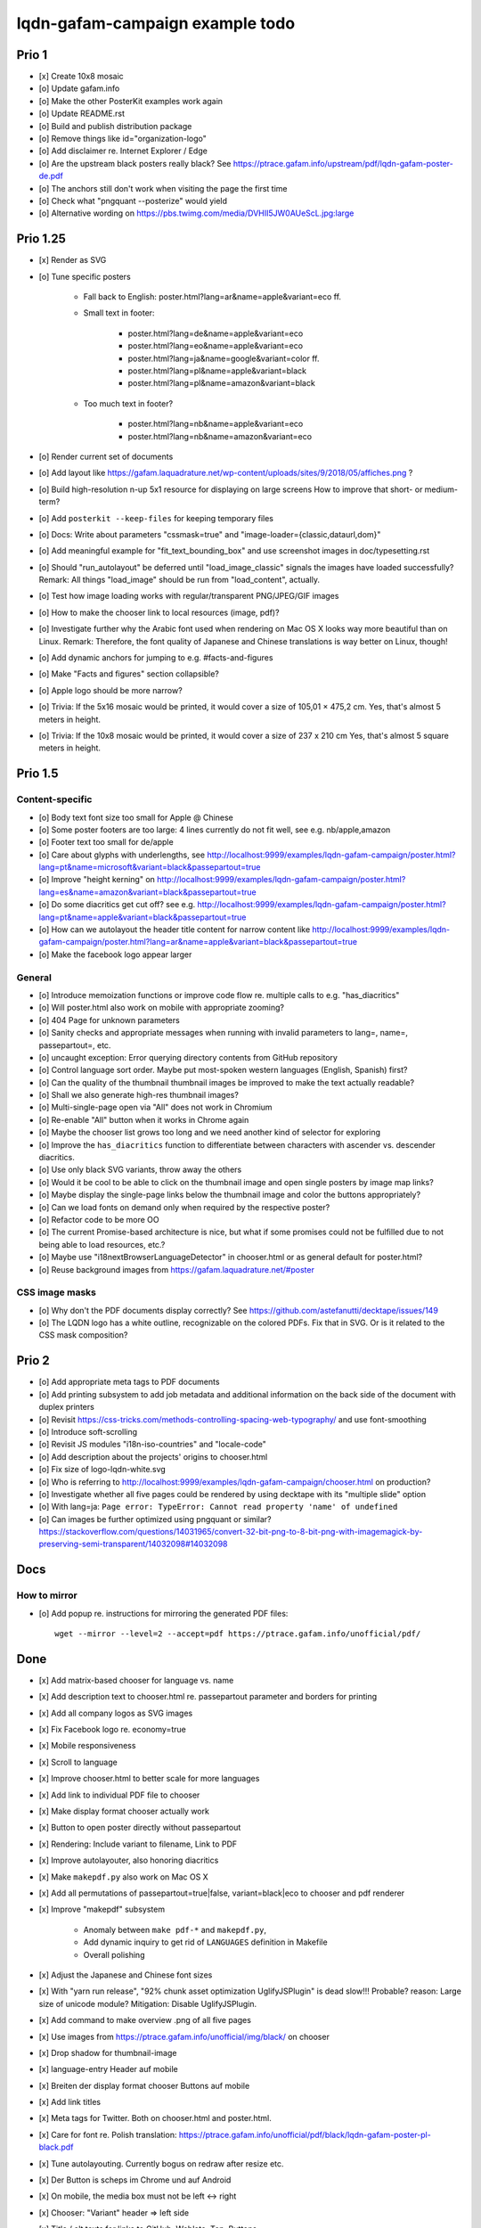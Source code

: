 ################################
lqdn-gafam-campaign example todo
################################


******
Prio 1
******
- [x] Create 10x8 mosaic
- [o] Update gafam.info
- [o] Make the other PosterKit examples work again
- [o] Update README.rst
- [o] Build and publish distribution package
- [o] Remove things like id="organization-logo"
- [o] Add disclaimer re. Internet Explorer / Edge
- [o] Are the upstream black posters really black?
  See https://ptrace.gafam.info/upstream/pdf/lqdn-gafam-poster-de.pdf
- [o] The anchors still don't work when visiting the page the first time
- [o] Check what "pngquant --posterize" would yield
- [o] Alternative wording on https://pbs.twimg.com/media/DVHII5JW0AUeScL.jpg:large


*********
Prio 1.25
*********
- [x] Render as SVG
- [o] Tune specific posters

    - Fall back to English: poster.html?lang=ar&name=apple&variant=eco ff.

    - Small text in footer:

        - poster.html?lang=de&name=apple&variant=eco
        - poster.html?lang=eo&name=apple&variant=eco
        - poster.html?lang=ja&name=google&variant=color ff.
        - poster.html?lang=pl&name=apple&variant=black
        - poster.html?lang=pl&name=amazon&variant=black

    - Too much text in footer?

        - poster.html?lang=nb&name=apple&variant=eco
        - poster.html?lang=nb&name=amazon&variant=eco

- [o] Render current set of documents

- [o] Add layout like https://gafam.laquadrature.net/wp-content/uploads/sites/9/2018/05/affiches.png ?
- [o] Build high-resolution n-up 5x1 resource for displaying on large screens
  How to improve that short- or medium-term?
- [o] Add ``posterkit --keep-files`` for keeping temporary files
- [o] Docs: Write about parameters "cssmask=true" and "image-loader={classic,dataurl,dom}"

- [o] Add meaningful example for "fit_text_bounding_box" and use screenshot images in doc/typesetting.rst
- [o] Should "run_autolayout" be deferred until "load_image_classic" signals the images have loaded successfully?
  Remark: All things "load_image" should be run from "load_content", actually.

- [o] Test how image loading works with regular/transparent PNG/JPEG/GIF images
- [o] How to make the chooser link to local resources (image, pdf)?
- [o] Investigate further why the Arabic font used when rendering on Mac OS X looks way more beautiful than on Linux.
  Remark: Therefore, the font quality of Japanese and Chinese translations is way better on Linux, though!
- [o] Add dynamic anchors for jumping to e.g. #facts-and-figures
- [o] Make "Facts and figures" section collapsible?
- [o] Apple logo should be more narrow?
- [o] Trivia: If the 5x16 mosaic would be printed, it would cover a size of 105,01 × 475,2 cm.
  Yes, that's almost 5 meters in height.
- [o] Trivia: If the 10x8 mosaic would be printed, it would cover a size of 237 x 210 cm
  Yes, that's almost 5 square meters in height.


********
Prio 1.5
********

Content-specific
================
- [o] Body text font size too small for Apple @ Chinese
- [o] Some poster footers are too large: 4 lines currently do not fit well, see e.g. nb/apple,amazon
- [o] Footer text too small for de/apple
- [o] Care about glyphs with underlengths, see http://localhost:9999/examples/lqdn-gafam-campaign/poster.html?lang=pt&name=microsoft&variant=black&passepartout=true
- [o] Improve "height kerning" on http://localhost:9999/examples/lqdn-gafam-campaign/poster.html?lang=es&name=amazon&variant=black&passepartout=true
- [o] Do some diacritics get cut off? see e.g. http://localhost:9999/examples/lqdn-gafam-campaign/poster.html?lang=pt&name=apple&variant=black&passepartout=true
- [o] How can we autolayout the header title content for narrow content like http://localhost:9999/examples/lqdn-gafam-campaign/poster.html?lang=ar&name=apple&variant=black&passepartout=true
- [o] Make the facebook logo appear larger

General
=======
- [o] Introduce memoization functions or improve code flow re. multiple calls to e.g. "has_diacritics"
- [o] Will poster.html also work on mobile with appropriate zooming?
- [o] 404 Page for unknown parameters
- [o] Sanity checks and appropriate messages when running with invalid parameters to lang=, name=, passepartout=, etc.
- [o] uncaught exception: Error querying directory contents from GitHub repository
- [o] Control language sort order. Maybe put most-spoken western languages (English, Spanish) first?
- [o] Can the quality of the thumbnail thumbnail images be improved to make the text actually readable?
- [o] Shall we also generate high-res thumbnail images?
- [o] Multi-single-page open via "All" does not work in Chromium
- [o] Re-enable "All" button when it works in Chrome again
- [o] Maybe the chooser list grows too long and we need another kind of selector for exploring
- [o] Improve the ``has_diacritics`` function to differentiate between characters with ascender vs. descender diacritics.
- [o] Use only black SVG variants, throw away the others
- [o] Would it be cool to be able to click on the thumbnail image and open single posters by image map links?
- [o] Maybe display the single-page links below the thumbnail image and color the buttons appropriately?
- [o] Can we load fonts on demand only when required by the respective poster?
- [o] Refactor code to be more OO
- [o] The current Promise-based architecture is nice, but what if some
  promises could not be fulfilled due to not being able to load resources, etc.?
- [o] Maybe use "i18nextBrowserLanguageDetector" in chooser.html or as general default for poster.html?
- [o] Reuse background images from https://gafam.laquadrature.net/#poster


CSS image masks
===============
- [o] Why don't the PDF documents display correctly? See https://github.com/astefanutti/decktape/issues/149
- [o] The LQDN logo has a white outline, recognizable on the colored PDFs. Fix that in SVG.
  Or is it related to the CSS mask composition?


******
Prio 2
******
- [o] Add appropriate meta tags to PDF documents
- [o] Add printing subsystem to add job metadata and additional information on the back side of the document with duplex printers
- [o] Revisit https://css-tricks.com/methods-controlling-spacing-web-typography/ and use font-smoothing
- [o] Introduce soft-scrolling
- [o] Revisit JS modules "i18n-iso-countries" and "locale-code"
- [o] Add description about the projects' origins to chooser.html
- [o] Fix size of logo-lqdn-white.svg
- [o] Who is referring to http://localhost:9999/examples/lqdn-gafam-campaign/chooser.html on production?
- [o] Investigate whether all five pages could be rendered by using decktape with its "multiple slide" option
- [o] With lang=ja: ``Page error: TypeError: Cannot read property 'name' of undefined``
- [o] Can images be further optimized using pngquant or similar?
  https://stackoverflow.com/questions/14031965/convert-32-bit-png-to-8-bit-png-with-imagemagick-by-preserving-semi-transparent/14032098#14032098




****
Docs
****

How to mirror
=============
- [o] Add popup re. instructions for mirroring the generated PDF files::

    wget --mirror --level=2 --accept=pdf https://ptrace.gafam.info/unofficial/pdf/


****
Done
****
- [x] Add matrix-based chooser for language vs. name
- [x] Add description text to chooser.html re. passepartout parameter and borders for printing
- [x] Add all company logos as SVG images
- [x] Fix Facebook logo re. economy=true
- [x] Mobile responsiveness
- [x] Scroll to language
- [x] Improve chooser.html to better scale for more languages
- [x] Add link to individual PDF file to chooser
- [x] Make display format chooser actually work
- [x] Button to open poster directly without passepartout
- [x] Rendering: Include variant to filename, Link to PDF
- [x] Improve autolayouter, also honoring diacritics
- [x] Make ``makepdf.py`` also work on Mac OS X
- [x] Add all permutations of passepartout=true|false, variant=black|eco to chooser and pdf renderer
- [x] Improve "makepdf" subsystem

    - Anomaly between ``make pdf-*`` and ``makepdf.py``,
    - Add dynamic inquiry to get rid of ``LANGUAGES`` definition in Makefile
    - Overall polishing

- [x] Adjust the Japanese and Chinese font sizes
- [x] With "yarn run release", "92% chunk asset optimization UglifyJSPlugin" is dead slow!!!
  Probable? reason: Large size of unicode module?
  Mitigation: Disable UglifyJSPlugin.
- [x] Add command to make overview .png of all five pages
- [x] Use images from https://ptrace.gafam.info/unofficial/img/black/ on chooser
- [x] Drop shadow for thumbnail-image
- [x] language-entry Header auf mobile
- [x] Breiten der display format chooser Buttons auf mobile
- [x] Add link titles
- [x] Meta tags for Twitter. Both on chooser.html and poster.html.
- [x] Care for font re. Polish translation: https://ptrace.gafam.info/unofficial/pdf/black/lqdn-gafam-poster-pl-black.pdf
- [x] Tune autolayouting. Currently bogus on redraw after resize etc.
- [x] Der Button is scheps im Chrome und auf Android
- [x] On mobile, the media box must not be left <-> right
- [x] Chooser: "Variant" header => left side
- [x] Title / alt texts for links to GitHub, Weblate, Top, Buttons
- [x] On the chooser page, there is only Google ;{
- [/] Move links to GitHub, Weblate, etc. _into_ the "language-variant-box"
- [x] Add meta tags for Twitter & Co.
- [x] Preview thumbnails in png format instead of iframe with real rendering
- [x] Header: Fine-tune title margins. Can we use flexbox for vertical centering?
  e.g. Make Google and Apple center in the same way
- [x] Slightly adjust (increase) default line-height of footer text?
- [x] There's a one-pixel-off bottom border, see https://ptrace.gafam.info/unofficial/img/black/lqdn-gafam-poster-fr-black-1x5-1024x.jpg
- [x] Now, we have a single-pixel line at the top!!! See https://ptrace.gafam.info/unofficial/img/black/lqdn-gafam-poster-ca-black-5x1-1280x.jpg
- [x] Implement variant "color"
- [x] With variant "color", the non-transparent images still display a white background. Improve this!
- [x] The footprint of the full "unicode" package is around 10 MB! Would the diacritics detection be possible
  with the much smaller package https://www.npmjs.com/package/readable-glyph-names?
- [x] RTL for the translation into Arabic
- [x] Use English translation of colored thumbnail image as og:image and twitter:image, at least in chooser.html
- [x] Think about making "Print view" the default.
  At least on mobile, it would probably be better to display the renderings without passepartout.
- [x] Use dynamic SVG coloring for variant "color"
- [x] DeckTape patch re. ``page.goto(options.url, { waitUntil: 'networkidle2', timeout: 60000 })``
  See also https://github.com/GoogleChrome/puppeteer/issues/728#issuecomment-351432657
- [x] Footer text height is not aligned with logo
- [x] LQDN logo not displayed in Chrome
- [x] Add translation into the Occitan language
- [x] Improve diacritics support for Occitan "ÇÒ QUE" with ascenders *and* descenders at lang=oc&name=facebook
- [x] Use brighter green tone for M$ poster
- [x] Does navigating to https://library.gafam.info/#language-oc not work because anchor has not materialized yet
  when hitting the page? How to defer the navigation action until the DOM has loaded?
- [/] Why is the thumbnail image quality so poor?
- [x] Use proper colors from https://gafam.laquadrature.net/#affiches
- [x] Render current set of documents
- [x] The Arabic font used when rendering on Mac OS X looks way more beautiful than on Linux. Improve this!
  => Just upload Arabic documents from Mac OS X in the meanwhile ;].
- [x] Improve intro text on chooser.html
- [x] Add subtitle for variant "color". E.g. "For displaying on screens"
- [x] Add remark regarding printing of colored posters. => DON'T!
